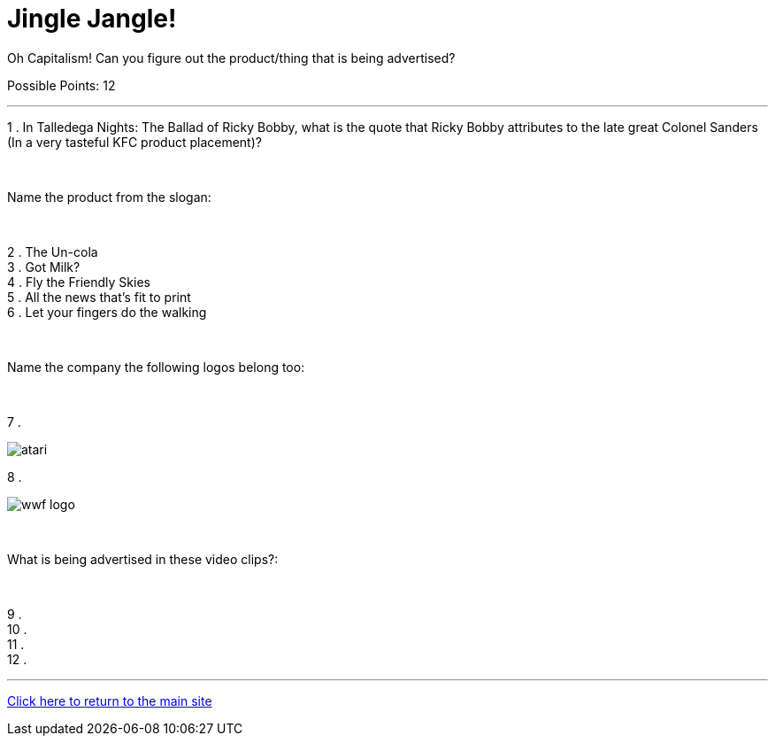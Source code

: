 = Jingle Jangle!

[example]
====
Oh Capitalism! Can you figure out the product/thing that is being advertised?

Possible Points: 12
====

'''

1 . In Talledega Nights: The Ballad of Ricky Bobby, what is the quote that Ricky Bobby attributes to the late great Colonel Sanders (In a very tasteful KFC product placement)?

+++<br/>+++

Name the product from the slogan: 

+++<br/>+++

2 . The Un-cola
+++<br/>+++
3 . Got Milk?
+++<br/>+++
4 . Fly the Friendly Skies
+++<br/>+++
5 . All the news that's fit to print
+++<br/>+++
6 . Let your fingers do the walking
+++<br/>+++

+++<br/>+++

Name the company the following logos belong too:

+++<br/>+++

7 .

image:../../resources/atari.png[]

8 .

image:../../resources/wwf-logo.jpg[]

+++<br/>+++

What is being advertised in these video clips?:

+++<br/>+++

9 . 
+++<br/>+++
10 .
+++<br/>+++
11 .
+++<br/>+++
12 .


'''

link:../../../index.html[Click here to return to the main site]